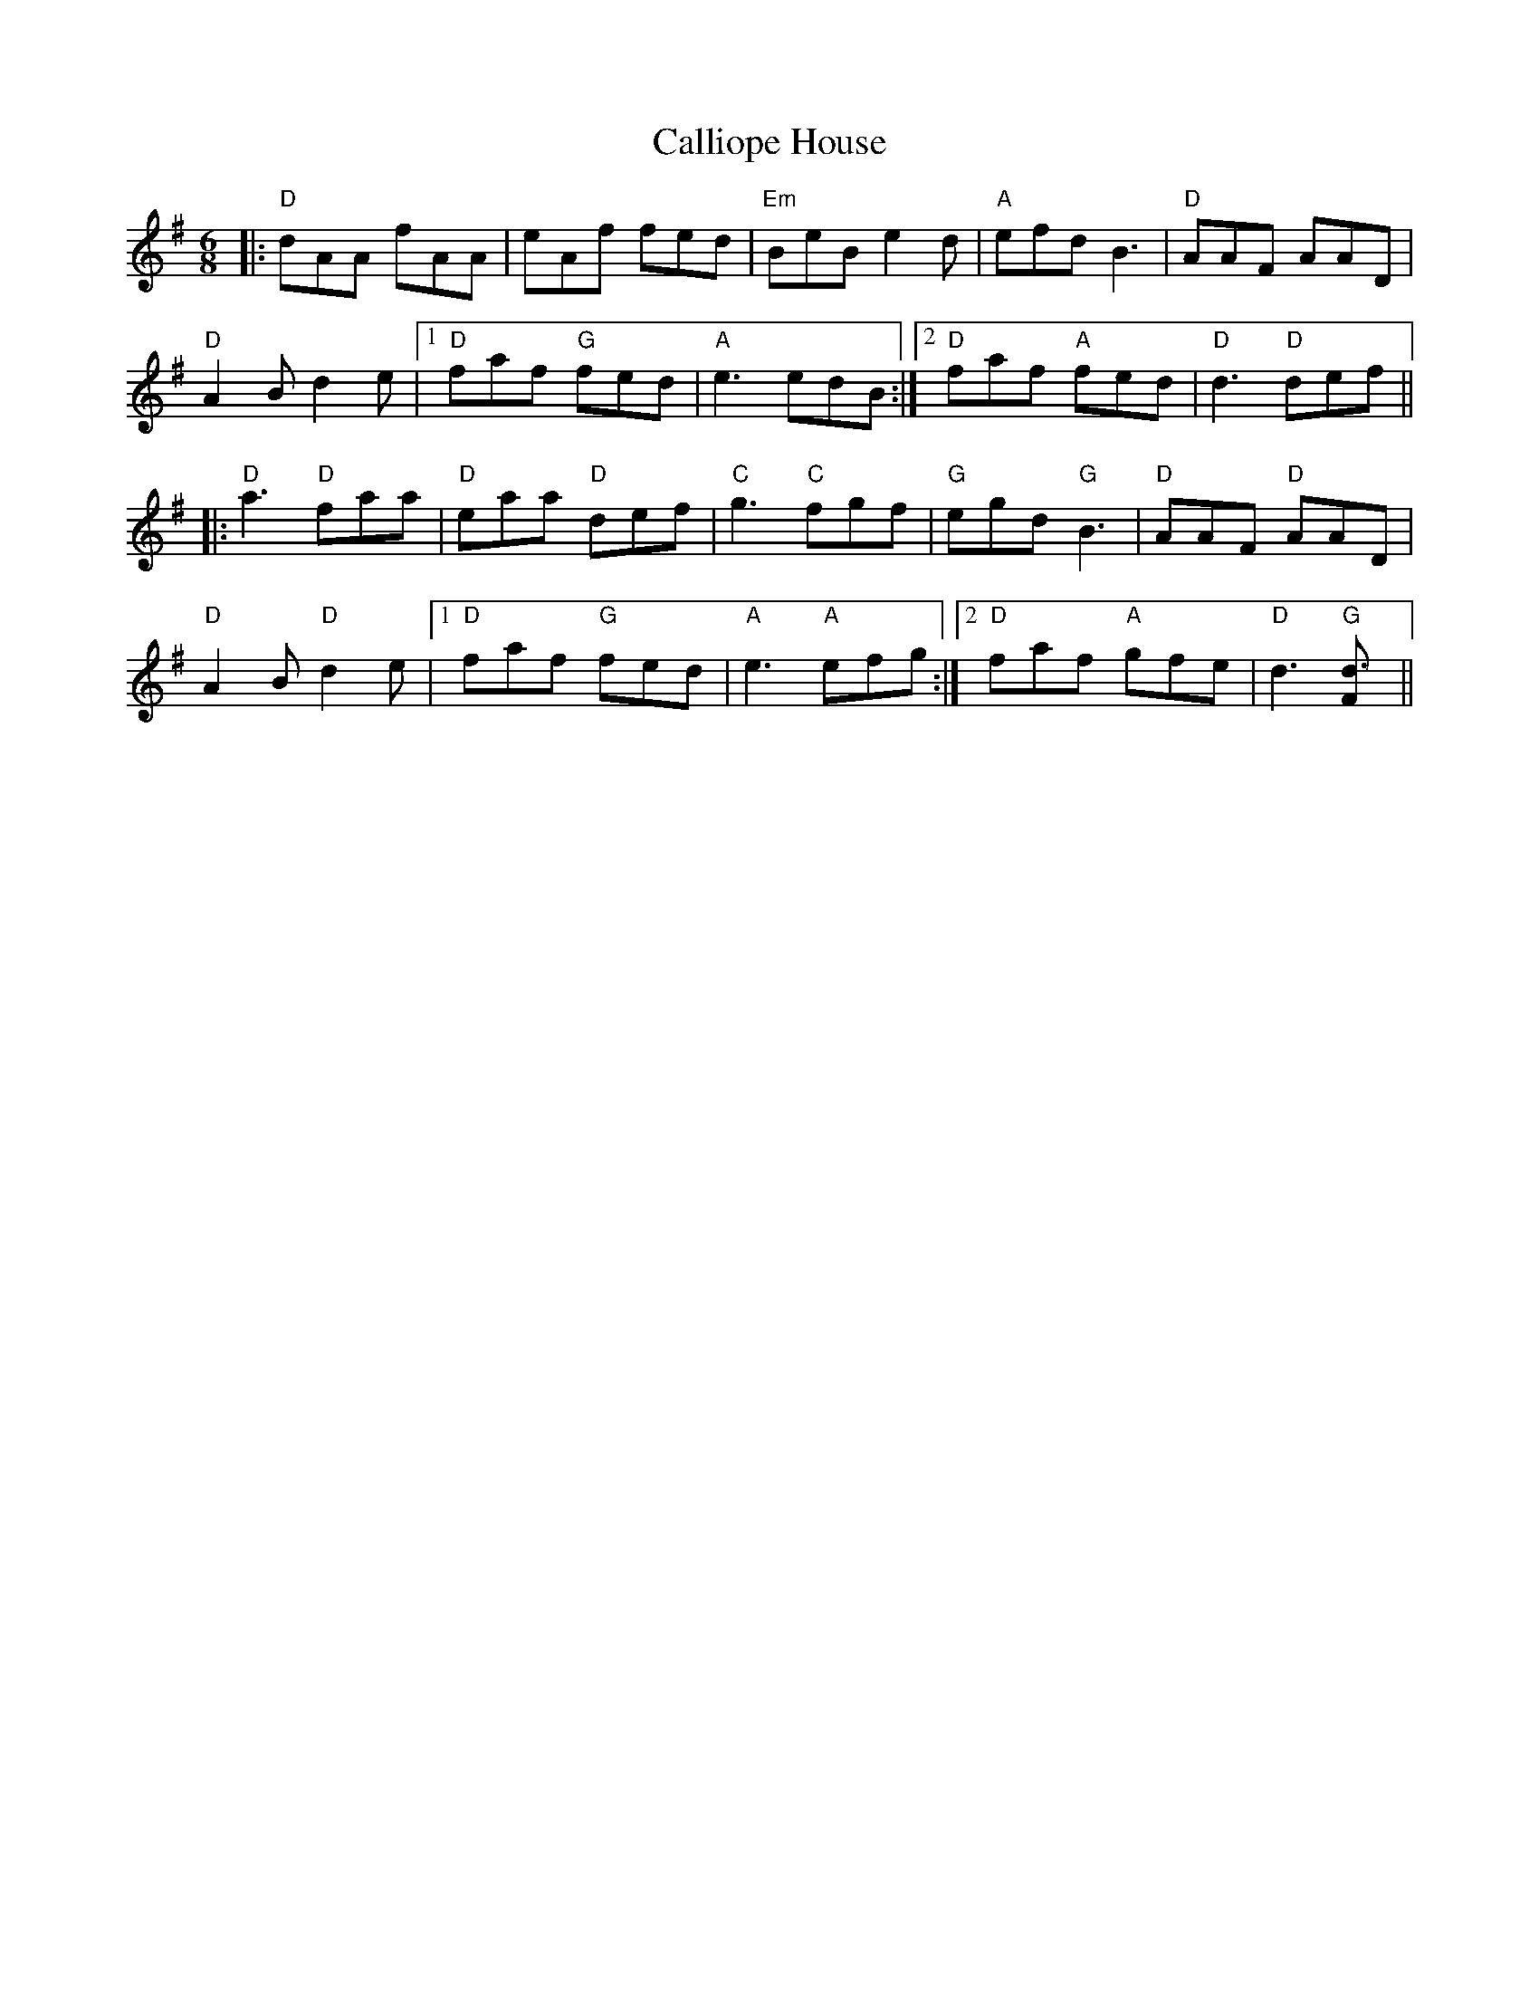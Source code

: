 X: 5847
T: Calliope House
R: jig
M: 6/8
K: Gmajor
|:"D"dAA fAA|eAf fed|"Em"BeB e2d|"A"efd B3|"D"AAF AAD|
"D"A2 B d2 e|1 "D" faf "G"fed|"A"e3 edB:|2 "D"faf "A"fed|"D"d3 "D"def||
|:"D"a3 "D"faa|"D"eaa "D"def|"C"g3 "C"fgf|"G"egd "G"B3|"D"AAF "D"AAD|
"D"A2 B "D"d2 e|1 "D"faf "G"fed|"A" e3 "A"efg:|2 "D"faf "A"gfe|"D"d3 "G"[d3F]||

